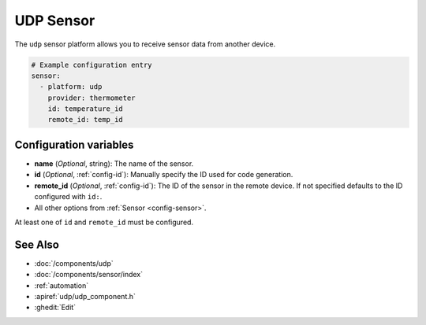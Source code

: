 UDP Sensor
==========

.. seo::
    :description: Instructions for setting up a UDP sensor.
    :image: udp.svg

The ``udp`` sensor platform allows you to receive sensor data from another device.

.. code-block:: yaml

    # Example configuration entry
    sensor:
      - platform: udp
        provider: thermometer
        id: temperature_id
        remote_id: temp_id


Configuration variables
-----------------------

-  **name** (*Optional*, string): The name of the sensor.
-  **id** (*Optional*, :ref:`config-id`): Manually specify the ID used for code generation.
-  **remote_id** (*Optional*, :ref:`config-id`): The ID of the sensor in the remote device. If not specified defaults to the ID configured with ``id:``.
-  All other options from :ref:`Sensor <config-sensor>`.

At least one of ``id`` and ``remote_id`` must be configured.



See Also
--------

- :doc:`/components/udp`
- :doc:`/components/sensor/index`
- :ref:`automation`
- :apiref:`udp/udp_component.h`
- :ghedit:`Edit`
